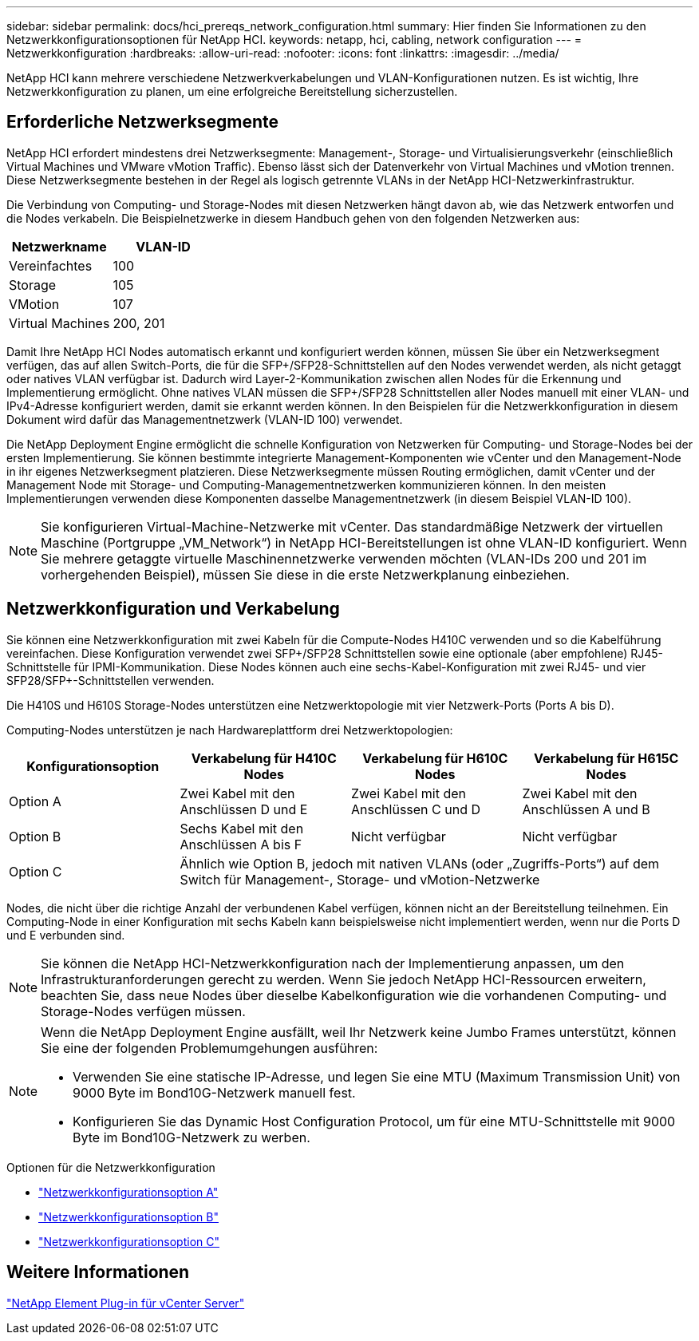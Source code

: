 ---
sidebar: sidebar 
permalink: docs/hci_prereqs_network_configuration.html 
summary: Hier finden Sie Informationen zu den Netzwerkkonfigurationsoptionen für NetApp HCI. 
keywords: netapp, hci, cabling, network configuration 
---
= Netzwerkkonfiguration
:hardbreaks:
:allow-uri-read: 
:nofooter: 
:icons: font
:linkattrs: 
:imagesdir: ../media/


[role="lead"]
NetApp HCI kann mehrere verschiedene Netzwerkverkabelungen und VLAN-Konfigurationen nutzen. Es ist wichtig, Ihre Netzwerkkonfiguration zu planen, um eine erfolgreiche Bereitstellung sicherzustellen.



== Erforderliche Netzwerksegmente

NetApp HCI erfordert mindestens drei Netzwerksegmente: Management-, Storage- und Virtualisierungsverkehr (einschließlich Virtual Machines und VMware vMotion Traffic). Ebenso lässt sich der Datenverkehr von Virtual Machines und vMotion trennen. Diese Netzwerksegmente bestehen in der Regel als logisch getrennte VLANs in der NetApp HCI-Netzwerkinfrastruktur.

Die Verbindung von Computing- und Storage-Nodes mit diesen Netzwerken hängt davon ab, wie das Netzwerk entworfen und die Nodes verkabeln. Die Beispielnetzwerke in diesem Handbuch gehen von den folgenden Netzwerken aus:

|===
| Netzwerkname | VLAN-ID 


| Vereinfachtes | 100 


| Storage | 105 


| VMotion | 107 


| Virtual Machines | 200, 201 
|===
Damit Ihre NetApp HCI Nodes automatisch erkannt und konfiguriert werden können, müssen Sie über ein Netzwerksegment verfügen, das auf allen Switch-Ports, die für die SFP+/SFP28-Schnittstellen auf den Nodes verwendet werden, als nicht getaggt oder natives VLAN verfügbar ist. Dadurch wird Layer-2-Kommunikation zwischen allen Nodes für die Erkennung und Implementierung ermöglicht. Ohne natives VLAN müssen die SFP+/SFP28 Schnittstellen aller Nodes manuell mit einer VLAN- und IPv4-Adresse konfiguriert werden, damit sie erkannt werden können. In den Beispielen für die Netzwerkkonfiguration in diesem Dokument wird dafür das Managementnetzwerk (VLAN-ID 100) verwendet.

Die NetApp Deployment Engine ermöglicht die schnelle Konfiguration von Netzwerken für Computing- und Storage-Nodes bei der ersten Implementierung. Sie können bestimmte integrierte Management-Komponenten wie vCenter und den Management-Node in ihr eigenes Netzwerksegment platzieren. Diese Netzwerksegmente müssen Routing ermöglichen, damit vCenter und der Management Node mit Storage- und Computing-Managementnetzwerken kommunizieren können. In den meisten Implementierungen verwenden diese Komponenten dasselbe Managementnetzwerk (in diesem Beispiel VLAN-ID 100).


NOTE: Sie konfigurieren Virtual-Machine-Netzwerke mit vCenter. Das standardmäßige Netzwerk der virtuellen Maschine (Portgruppe „VM_Network“) in NetApp HCI-Bereitstellungen ist ohne VLAN-ID konfiguriert. Wenn Sie mehrere getaggte virtuelle Maschinennetzwerke verwenden möchten (VLAN-IDs 200 und 201 im vorhergehenden Beispiel), müssen Sie diese in die erste Netzwerkplanung einbeziehen.



== Netzwerkkonfiguration und Verkabelung

Sie können eine Netzwerkkonfiguration mit zwei Kabeln für die Compute-Nodes H410C verwenden und so die Kabelführung vereinfachen. Diese Konfiguration verwendet zwei SFP+/SFP28 Schnittstellen sowie eine optionale (aber empfohlene) RJ45-Schnittstelle für IPMI-Kommunikation. Diese Nodes können auch eine sechs-Kabel-Konfiguration mit zwei RJ45- und vier SFP28/SFP+-Schnittstellen verwenden.

Die H410S und H610S Storage-Nodes unterstützen eine Netzwerktopologie mit vier Netzwerk-Ports (Ports A bis D).

Computing-Nodes unterstützen je nach Hardwareplattform drei Netzwerktopologien:

|===
| Konfigurationsoption | Verkabelung für H410C Nodes | Verkabelung für H610C Nodes | Verkabelung für H615C Nodes 


| Option A | Zwei Kabel mit den Anschlüssen D und E | Zwei Kabel mit den Anschlüssen C und D | Zwei Kabel mit den Anschlüssen A und B 


| Option B | Sechs Kabel mit den Anschlüssen A bis F | Nicht verfügbar | Nicht verfügbar 


| Option C 3+| Ähnlich wie Option B, jedoch mit nativen VLANs (oder „Zugriffs-Ports“) auf dem Switch für Management-, Storage- und vMotion-Netzwerke 
|===
Nodes, die nicht über die richtige Anzahl der verbundenen Kabel verfügen, können nicht an der Bereitstellung teilnehmen. Ein Computing-Node in einer Konfiguration mit sechs Kabeln kann beispielsweise nicht implementiert werden, wenn nur die Ports D und E verbunden sind.


NOTE: Sie können die NetApp HCI-Netzwerkkonfiguration nach der Implementierung anpassen, um den Infrastrukturanforderungen gerecht zu werden. Wenn Sie jedoch NetApp HCI-Ressourcen erweitern, beachten Sie, dass neue Nodes über dieselbe Kabelkonfiguration wie die vorhandenen Computing- und Storage-Nodes verfügen müssen.

[NOTE]
====
Wenn die NetApp Deployment Engine ausfällt, weil Ihr Netzwerk keine Jumbo Frames unterstützt, können Sie eine der folgenden Problemumgehungen ausführen:

* Verwenden Sie eine statische IP-Adresse, und legen Sie eine MTU (Maximum Transmission Unit) von 9000 Byte im Bond10G-Netzwerk manuell fest.
* Konfigurieren Sie das Dynamic Host Configuration Protocol, um für eine MTU-Schnittstelle mit 9000 Byte im Bond10G-Netzwerk zu werben.


====
.Optionen für die Netzwerkkonfiguration
* link:hci_prereqs_network_configuration_option_A.html["Netzwerkkonfigurationsoption A"]
* link:hci_prereqs_network_configuration_option_B.html["Netzwerkkonfigurationsoption B"]
* link:hci_prereqs_network_configuration_option_C.html["Netzwerkkonfigurationsoption C"]




== Weitere Informationen

https://docs.netapp.com/us-en/vcp/index.html["NetApp Element Plug-in für vCenter Server"^]
